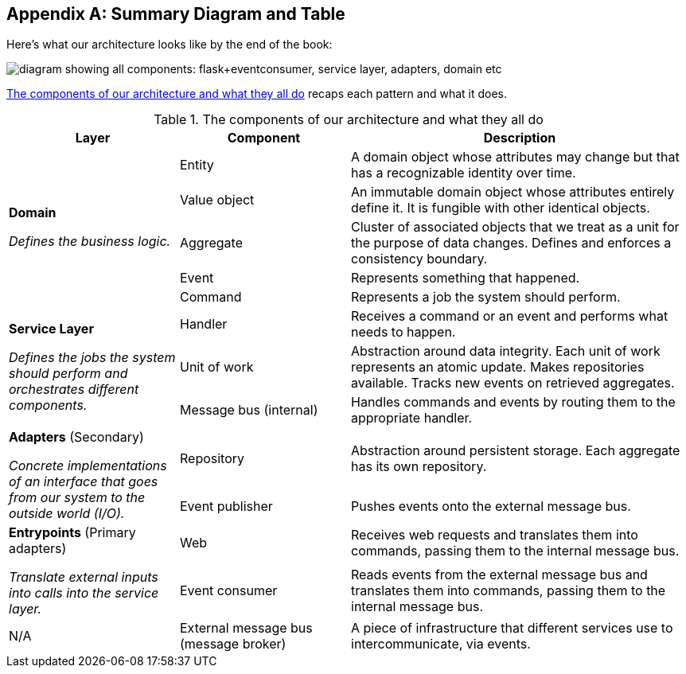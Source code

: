 [[appendix_ds1_table]]
[appendix]
== Summary Diagram and Table

Here's what our architecture looks((("architecture, summary diagram and table", id="ix_archsumm")))
like by the end of the book:

[[recap_diagram]]
image::images/apwp_aa01.png["diagram showing all components: flask+eventconsumer, service layer, adapters, domain etc"]

<<ds1_table>> recaps each pattern and what it does.

[[ds1_table]]
.The components of our architecture and what they all do
[cols="1,1,2"]
|===
| Layer | Component | Description

.5+a| *Domain*

__Defines the business logic.__


| Entity | A domain object whose attributes may change but that has a recognizable identity over time.

| Value object | An immutable domain object whose attributes entirely define it. It is fungible with other identical objects.

| Aggregate | Cluster of associated objects that we treat as a unit for the purpose of data changes. Defines and enforces a consistency boundary.

| Event | Represents something that happened.

| Command | Represents a job the system should perform.

.3+a| *Service Layer*

__Defines the jobs the system should perform and orchestrates different components.__

| Handler | Receives a command or an event and performs what needs to happen.
| Unit of work | Abstraction around data integrity. Each unit of work represents an atomic update. Makes repositories available. Tracks new events on retrieved aggregates.
| Message bus (internal) | Handles commands and events by routing them to the appropriate handler.

.2+a| *Adapters* (Secondary)

__Concrete implementations of an interface that goes from our system
to the outside world (I/O).__

| Repository | Abstraction around persistent storage. Each aggregate has its own repository.
| Event publisher | Pushes events onto the external message bus.

.2+a| *Entrypoints* (Primary adapters)

__Translate external inputs into calls into the service layer.__

| Web | Receives web requests and translates them into commands, passing them to the internal message bus.
| Event consumer | Reads events from the external message bus and translates them into commands, passing them to the internal message bus.

| N/A | External message bus (message broker) | A piece of infrastructure that different services use to intercommunicate, via events.((("architecture, summary diagram and table", startref="ix_archsumm")))
|===

